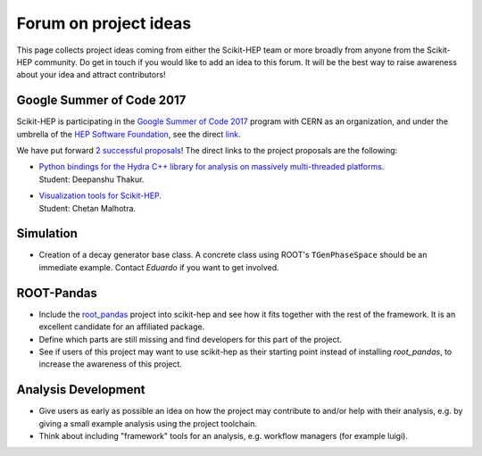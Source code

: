 .. _ideas:

Forum on project ideas
======================

This page collects project ideas coming from either the Scikit-HEP team
or more broadly from anyone from the Scikit-HEP community.
Do get in touch if you would like to add an idea to this forum.
It will be the best way to raise awareness about your idea and
attract contributors!

Google Summer of Code 2017
--------------------------

Scikit-HEP is participating in the
`Google Summer of Code 2017 <https://developers.google.com/open-source/gsoc/>`_
program with CERN as an organization, and under the umbrella of the
`HEP Software Foundation <http://hepsoftwarefoundation.org/>`_,
see the direct `link <http://hepsoftwarefoundation.org/activities/gsoc.html>`_.

We have put forward
`2 successful proposals <http://hepsoftwarefoundation.org/gsoc/project_SciKit-HEP.html>`_!
The direct links to the project proposals are the following:

* | `Python bindings for the Hydra C++ library for analysis on massively multi-threaded platforms <http://hepsoftwarefoundation.org/gsoc/proposal_ScikitHEP.html>`_.
  | Student: Deepanshu Thakur. |Miscellaneous_ongoing|

* | `Visualization tools for Scikit-HEP <http://hepsoftwarefoundation.org/gsoc/proposal_ScikitHEPviz.html>`_.
  | Student: Chetan Malhotra. |Visualization_ongoing|


Simulation
----------

* Creation of a decay generator base class. A concrete class using ROOT's
  ``TGenPhaseSpace`` should be an immediate example.
  Contact `Eduardo` if you want to get involved. |Simulation_ongoing|


ROOT-Pandas
-----------

* Include the `root_pandas <https://github.com/ibab/root_pandas>`_ project into scikit-hep and see how it fits together with the rest of the framework. It is an excellent candidate for an affiliated package.
* Define which parts are still missing and find developers for this part of the project.
* See if users of this project may want to use scikit-hep as their starting point instead of installing `root_pandas`, to increase the awareness of this project. |AffiliatedPackages_open|


Analysis Development
--------------------

* Give users as early as possible an idea on how the project may contribute to and/or help with their analysis, 
  e.g. by giving a small example analysis using the project toolchain.
* Think about including "framework" tools for an analysis, e.g. workflow managers (for example luigi).


.. |AffiliatedPackages_open| image:: images/AffiliatedPackages-open-orange.png
.. |Miscellaneous_open| image:: images/Miscellaneous-open-orange.png
.. |Miscellaneous_ongoing| image:: images/Miscellaneous-ongoing-yellowgreen.png
.. |Simulation_ongoing| image:: images/Simulation-ongoing-yellowgreen.png
.. |Visualization_open| image:: images/Visualization-open-orange.png
.. |Visualization_ongoing| image:: images/Visualization-ongoing-yellowgreen.png

